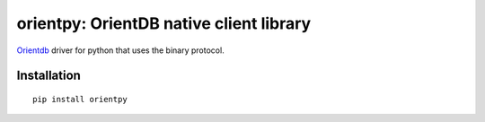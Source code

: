 orientpy: OrientDB native client library
========================================

.. image:: https://img.shields.io/badge/pypi-v2.0.0-blue
    :target: https://pypi.python.org/pypi/orientpy

`Orientdb <http://www.orientechnologies.com>`_ driver for python that uses the binary protocol.


Installation
************
::

  pip install orientpy
